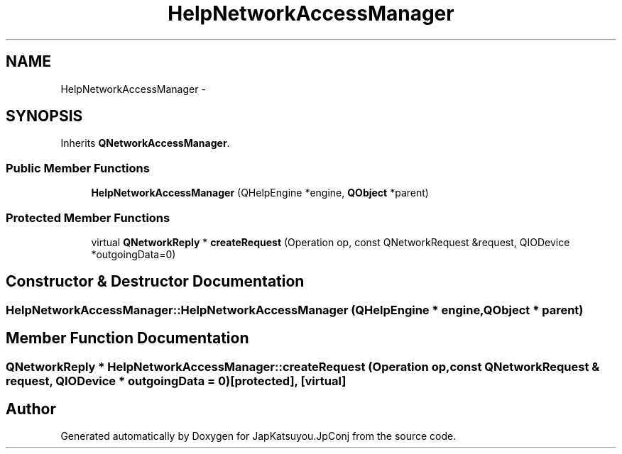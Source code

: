 .TH "HelpNetworkAccessManager" 3 "Tue Aug 29 2017" "Version 2.0.0" "JapKatsuyou.JpConj" \" -*- nroff -*-
.ad l
.nh
.SH NAME
HelpNetworkAccessManager \- 
.SH SYNOPSIS
.br
.PP
.PP
Inherits \fBQNetworkAccessManager\fP\&.
.SS "Public Member Functions"

.in +1c
.ti -1c
.RI "\fBHelpNetworkAccessManager\fP (QHelpEngine *engine, \fBQObject\fP *parent)"
.br
.in -1c
.SS "Protected Member Functions"

.in +1c
.ti -1c
.RI "virtual \fBQNetworkReply\fP * \fBcreateRequest\fP (Operation op, const QNetworkRequest &request, QIODevice *outgoingData=0)"
.br
.in -1c
.SH "Constructor & Destructor Documentation"
.PP 
.SS "HelpNetworkAccessManager::HelpNetworkAccessManager (QHelpEngine * engine, \fBQObject\fP * parent)"

.SH "Member Function Documentation"
.PP 
.SS "\fBQNetworkReply\fP * HelpNetworkAccessManager::createRequest (Operation op, const QNetworkRequest & request, QIODevice * outgoingData = \fC0\fP)\fC [protected]\fP, \fC [virtual]\fP"


.SH "Author"
.PP 
Generated automatically by Doxygen for JapKatsuyou\&.JpConj from the source code\&.
